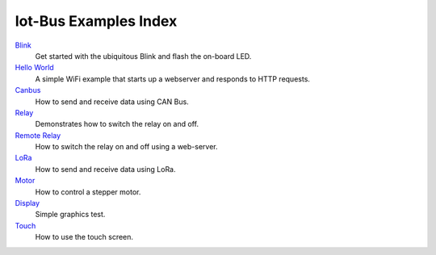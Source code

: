 .. _examples_index:

Iot-Bus Examples Index
======================

`Blink <examples-blink.html>`_
    Get started with the ubiquitous Blink and flash the on-board LED.

`Hello World <examples-hello-world.html>`_
    A simple WiFi example that starts up a webserver and responds to HTTP requests.

`Canbus <examples-canbus.html>`_
    How to send and receive data using CAN Bus. 

`Relay <examples-relay.html>`_
    Demonstrates how to switch the relay on and off.

`Remote Relay <examples-relay-remote.html>`_
    How to switch the relay on and off using a web-server.       
    
`LoRa <examples-lora.html>`_
    How to send and receive data using LoRa.  

`Motor <examples-motor.html>`_
    How to control a stepper motor.

`Display <examples-display.html>`_
    Simple graphics test.

`Touch <examples-touch.html>`_
    How to use the touch screen.                        
    
